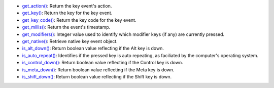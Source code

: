 * `get_action() <py5keyevent_get_action.html>`_: Return the key event's action.
* `get_key() <py5keyevent_get_key.html>`_: Return the key for the key event.
* `get_key_code() <py5keyevent_get_key_code.html>`_: Return the key code for the key event.
* `get_millis() <py5keyevent_get_millis.html>`_: Return the event's timestamp.
* `get_modifiers() <py5keyevent_get_modifiers.html>`_: Integer value used to identify which modifier keys (if any) are currently pressed.
* `get_native() <py5keyevent_get_native.html>`_: Retrieve native key event object.
* `is_alt_down() <py5keyevent_is_alt_down.html>`_: Return boolean value reflecting if the Alt key is down.
* `is_auto_repeat() <py5keyevent_is_auto_repeat.html>`_: Identifies if the pressed key is auto repeating, as faciliated by the computer's operating system.
* `is_control_down() <py5keyevent_is_control_down.html>`_: Return boolean value reflecting if the Control key is down.
* `is_meta_down() <py5keyevent_is_meta_down.html>`_: Return boolean value reflecting if the Meta key is down.
* `is_shift_down() <py5keyevent_is_shift_down.html>`_: Return boolean value reflecting if the Shift key is down.
